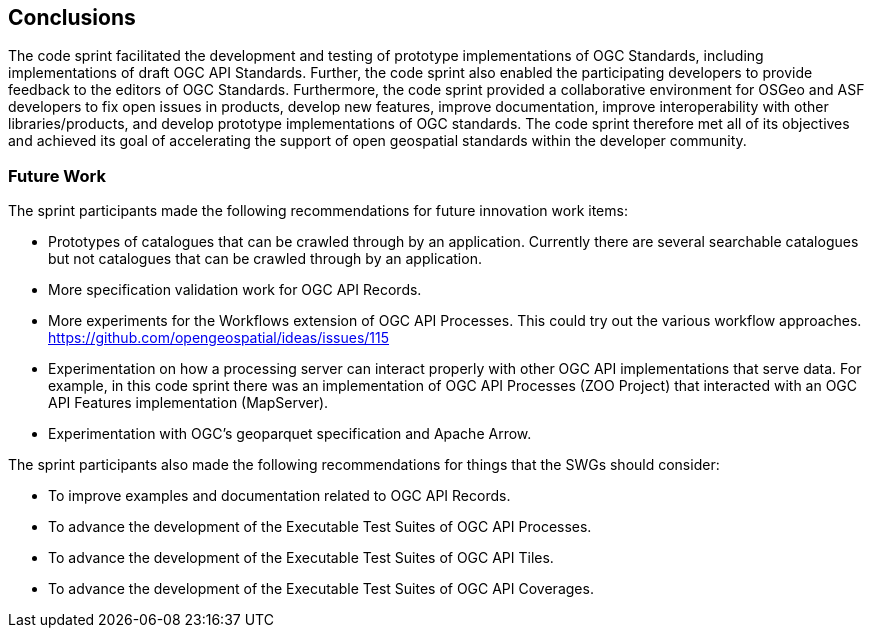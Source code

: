 [[conclusions]]
== Conclusions

The code sprint facilitated the development and testing of prototype implementations of OGC Standards, including implementations of draft OGC API Standards. Further, the code sprint also enabled the participating developers to provide feedback to the editors of OGC Standards. Furthermore, the code sprint provided a collaborative environment for OSGeo and ASF developers to fix open issues in products, develop new features, improve documentation, improve interoperability with other libraries/products, and develop prototype implementations of OGC standards. The code sprint therefore met all of its objectives and achieved its goal of accelerating the support of open geospatial standards within the developer community.

=== Future Work

The sprint participants made the following recommendations for future innovation work items:

*	Prototypes of catalogues that can be crawled through by an application. Currently there are several searchable catalogues but not catalogues that can be crawled through by an application.
*	More specification validation work for OGC API Records.
*	More experiments for the Workflows extension of OGC API Processes. This could try out the various workflow approaches. https://github.com/opengeospatial/ideas/issues/115
*	Experimentation on how a processing server can interact properly with other OGC API implementations that serve data. For example, in this code sprint there was an implementation of OGC API Processes (ZOO Project) that interacted with an OGC API Features implementation (MapServer).
*	Experimentation with OGC’s geoparquet specification and Apache Arrow.

The sprint participants also made the following recommendations for things that the SWGs should consider:

*	To improve examples and documentation related to OGC API Records.
*	To advance the development of the Executable Test Suites of OGC API Processes.
*	To advance the development of the Executable Test Suites of OGC API Tiles.
*	To advance the development of the Executable Test Suites of OGC API Coverages.
